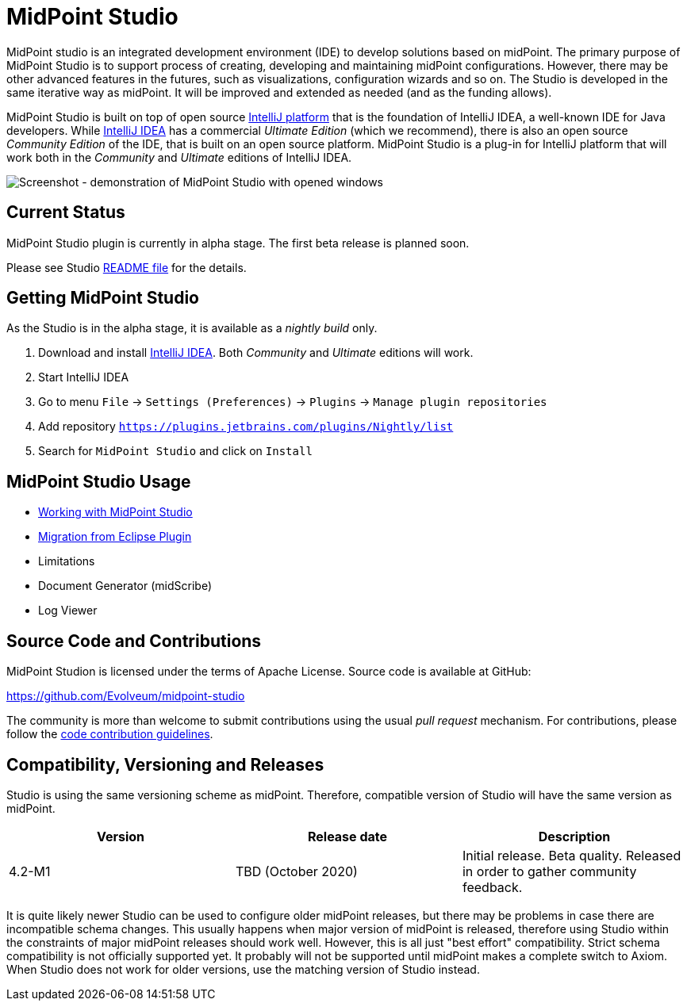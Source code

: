 = MidPoint Studio

MidPoint studio is an integrated development environment (IDE) to develop solutions based on midPoint.
The primary purpose of MidPoint Studio is to support process of creating, developing and maintaining midPoint configurations.
However, there may be other advanced features in the futures, such as visualizations, configuration wizards and so on.
The Studio is developed in the same iterative way as midPoint.
It will be improved and extended as needed (and as the funding allows).

MidPoint Studio is built on top of open source https://www.jetbrains.com/opensource/idea/[IntelliJ platform] that is the foundation of IntelliJ IDEA, a well-known IDE for Java developers.
While https://www.jetbrains.com/idea/[IntelliJ IDEA] has a commercial  _Ultimate Edition_ (which we recommend), there is also an open source _Community Edition_ of the IDE, that is built on an open source platform.
MidPoint Studio is a plug-in for IntelliJ platform that will work both in the _Community_ and _Ultimate_ editions of IntelliJ IDEA.

image::demo.png[Screenshot - demonstration of MidPoint Studio with opened windows]

== Current Status

MidPoint Studio plugin is currently in alpha stage.
The first beta release is planned soon.

Please see Studio https://github.com/Evolveum/midpoint-studio/blob/master/README.adoc[README file] for the details.

== Getting MidPoint Studio

As the Studio is in the alpha stage, it is available as a _nightly build_ only.

. Download and install https://www.jetbrains.com/idea/[IntelliJ IDEA].
Both _Community_ and _Ultimate_ editions will work.

. Start IntelliJ IDEA

. Go to menu `File` → `Settings (Preferences)` → `Plugins` → `Manage plugin repositories`

. Add repository `https://plugins.jetbrains.com/plugins/Nightly/list`

. Search for `MidPoint Studio` and click on `Install`

== MidPoint Studio Usage

* link:usage/[Working with MidPoint Studio]
* link:migrate/[Migration from Eclipse Plugin]
* Limitations
* Document Generator (midScribe)
* Log Viewer

== Source Code and Contributions

MidPoint Studion is licensed under the terms of Apache License. Source code is available at GitHub:

https://github.com/Evolveum/midpoint-studio

The community is more than welcome to submit contributions using the usual _pull request_ mechanism.
For contributions, please follow the https://wiki.evolveum.com/display/midPoint/Code+Contribution+Guidelines[code contribution guidelines].

== Compatibility, Versioning and Releases

Studio is using the same versioning scheme as midPoint.
Therefore, compatible version of Studio will have the same version as midPoint.

// TODO: add link to IntelliJ Marketplace when the milestone is released
|====
| Version | Release date | Description

| 4.2-M1
|TBD (October 2020)
|Initial release.
Beta quality.
Released in order to gather community feedback.

|====

It is quite likely newer Studio can be used to configure older midPoint releases, but there may be problems in case there are incompatible schema changes.
This usually happens when major version of midPoint is released, therefore using Studio within the constraints of major midPoint releases should work well.
However, this is all just "best effort" compatibility.
Strict schema compatibility is not officially supported yet.
It probably will not be supported until midPoint makes a complete switch to Axiom.
When Studio does not work for older versions, use the matching version of Studio instead.
